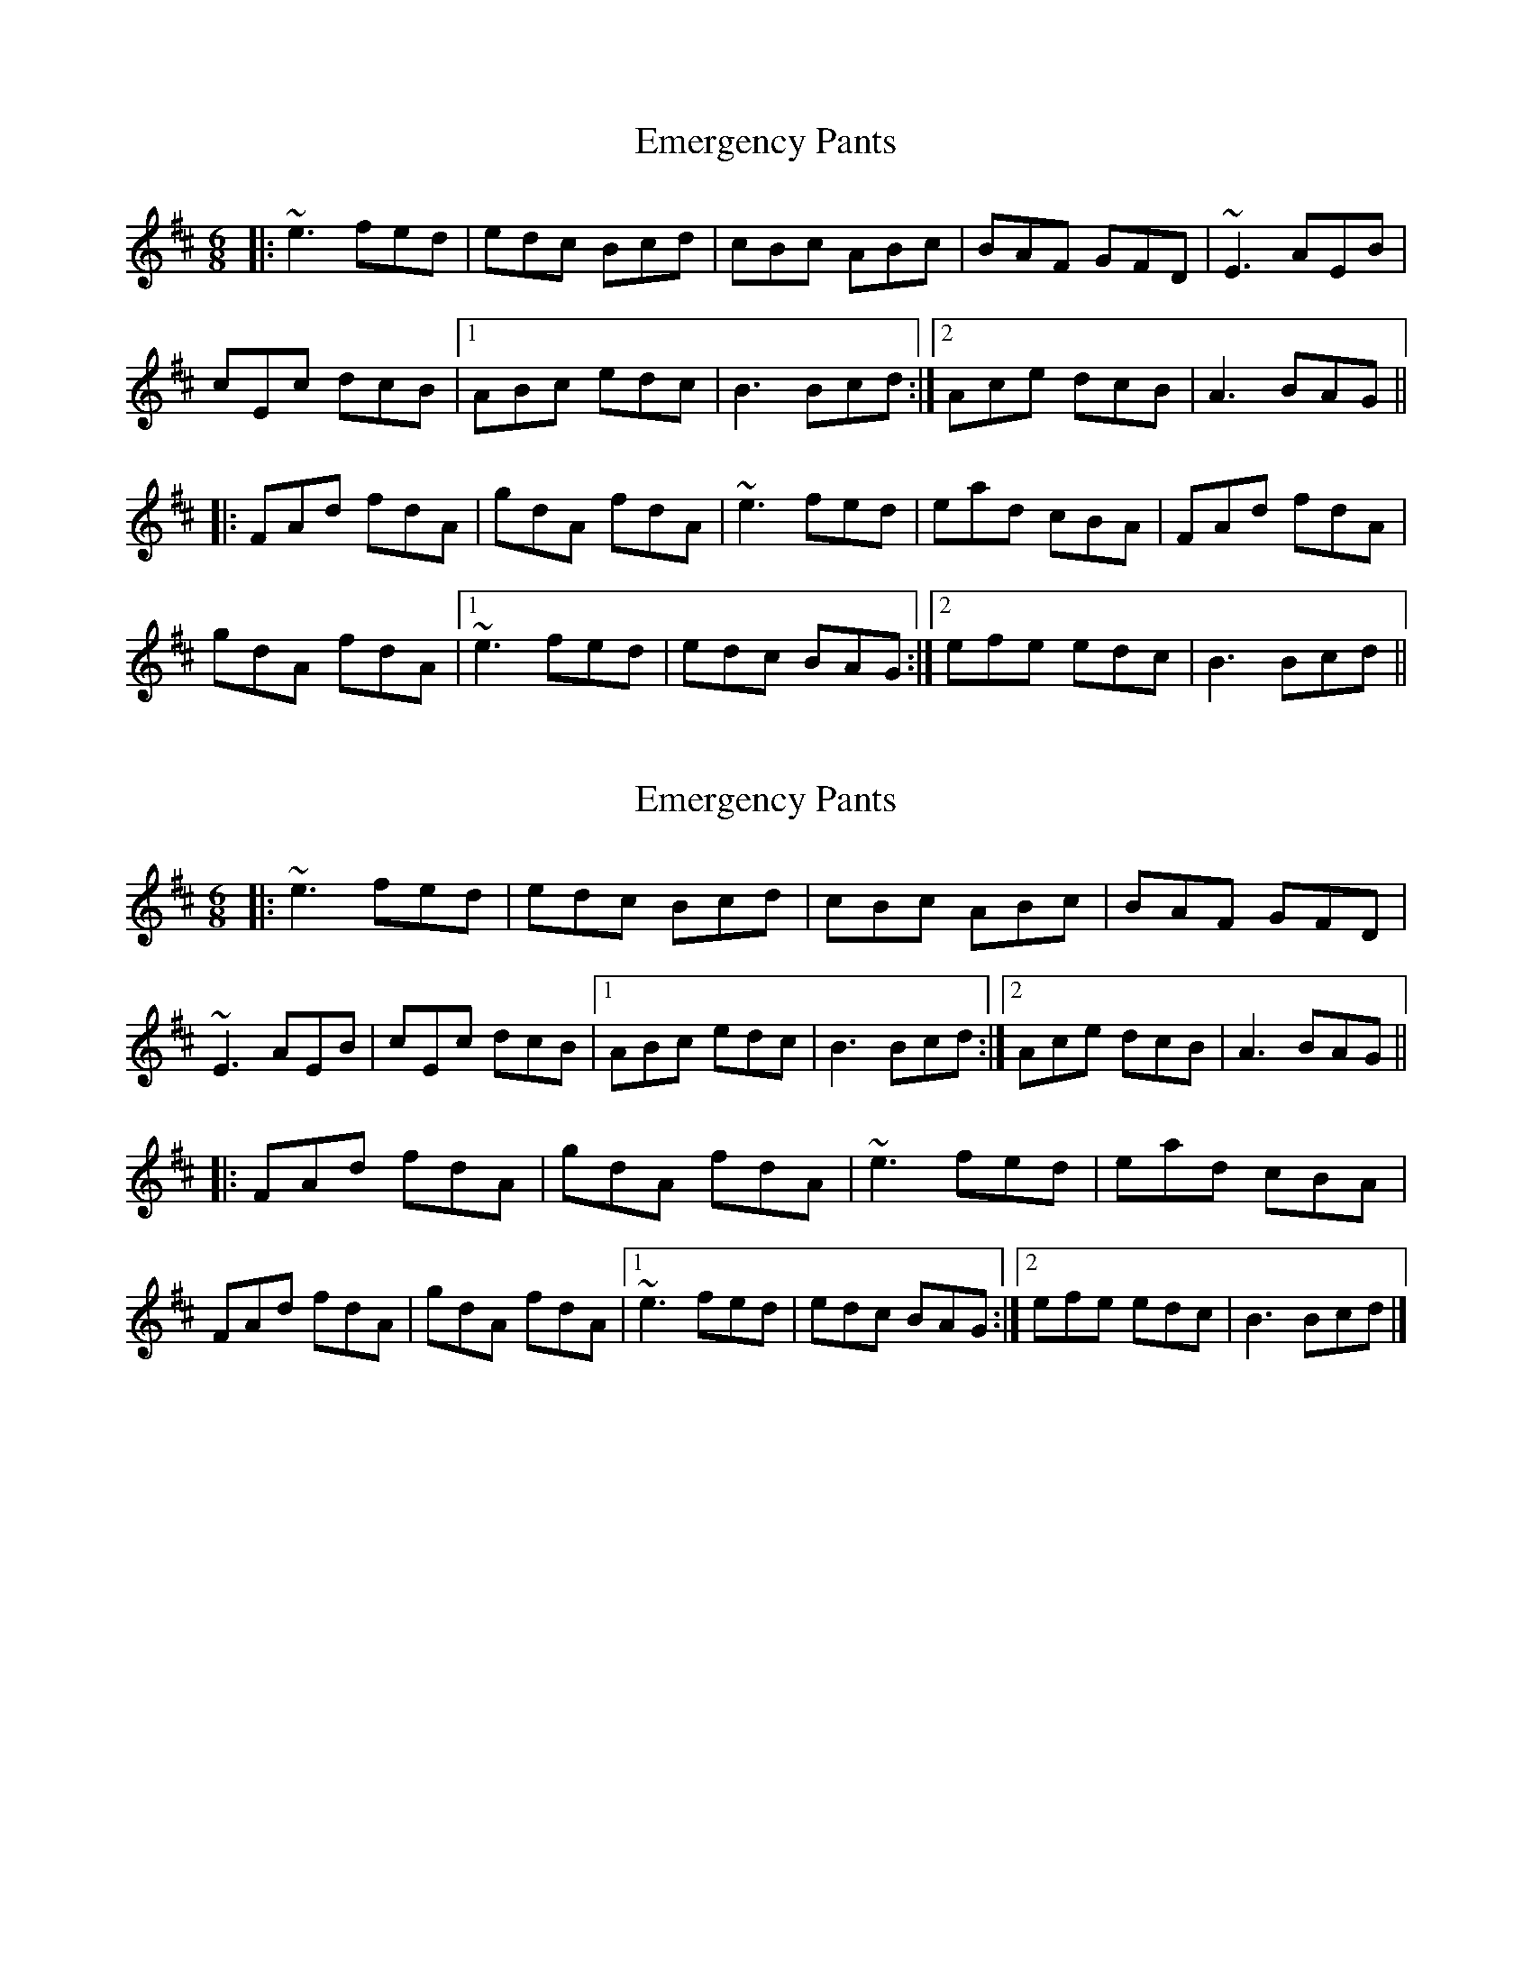 X: 1
T: Emergency Pants
Z: dlovrien
S: https://thesession.org/tunes/10338#setting10338
R: jig
M: 6/8
L: 1/8
K: Amix
|: ~e3 fed | edc Bcd | cBc ABc | BAF GFD | ~E3 AEB |
cEc dcB|1 ABc edc | B3 Bcd :|2 Ace dcB | A3 BAG ||
|: FAd fdA | gdA fdA| ~e3 fed | ead cBA | FAd fdA |
gdA fdA |1 ~e3 fed | edc BAG :|2 efe edc | B3 Bcd||
X: 2
T: Emergency Pants
Z: ceolachan
S: https://thesession.org/tunes/10338#setting20309
R: jig
M: 6/8
L: 1/8
K: Amix
|: ~e3 fed | edc Bcd | cBc ABc | BAF GFD | ~E3 AEB | cEc dcB |[1 ABc edc | B3 Bcd :|[2 Ace dcB | A3 BAG |||: FAd fdA | gdA fdA | ~e3 fed | ead cBA | FAd fdA | gdA fdA |[1 ~e3 fed | edc BAG :|[2 efe edc | B3 Bcd |]
X: 3
T: Emergency Pants
Z: ceolachan
S: https://thesession.org/tunes/10338#setting20310
R: jig
M: 6/8
L: 1/8
K: Amix
|: eae fed | edc Bcd | cBc AA/B/=c | BAF GFD | EFE AEB | =cE^c dcB | Ace edc |[1 BGE BB/c/d :|[2 AEF GG/A/B |||: FAd fdA | gdA fdA | eae fed | ef/e/d cBA | FAd fdA | gdA f2 A | e2 e fed |[1 edc GG/A/B :|[2 BGE BB/c/d |]
